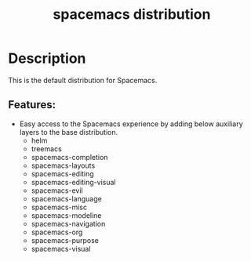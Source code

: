 #+title: spacemacs distribution

#+tags: distribution|layer|spacemacs

* Table of Contents                     :TOC_5_gh:noexport:
- [[#description][Description]]
  - [[#features][Features:]]

* Description
This is the default distribution for Spacemacs.

** Features:
- Easy access to the Spacemacs experience by adding below auxiliary layers
  to the base distribution.
  - helm
  - treemacs
  - spacemacs-completion
  - spacemacs-layouts
  - spacemacs-editing
  - spacemacs-editing-visual
  - spacemacs-evil
  - spacemacs-language
  - spacemacs-misc
  - spacemacs-modeline
  - spacemacs-navigation
  - spacemacs-org
  - spacemacs-purpose
  - spacemacs-visual
